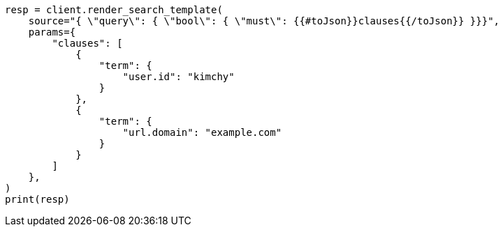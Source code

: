 // This file is autogenerated, DO NOT EDIT
// search/search-your-data/search-template.asciidoc:472

[source, python]
----
resp = client.render_search_template(
    source="{ \"query\": { \"bool\": { \"must\": {{#toJson}}clauses{{/toJson}} }}}",
    params={
        "clauses": [
            {
                "term": {
                    "user.id": "kimchy"
                }
            },
            {
                "term": {
                    "url.domain": "example.com"
                }
            }
        ]
    },
)
print(resp)
----
